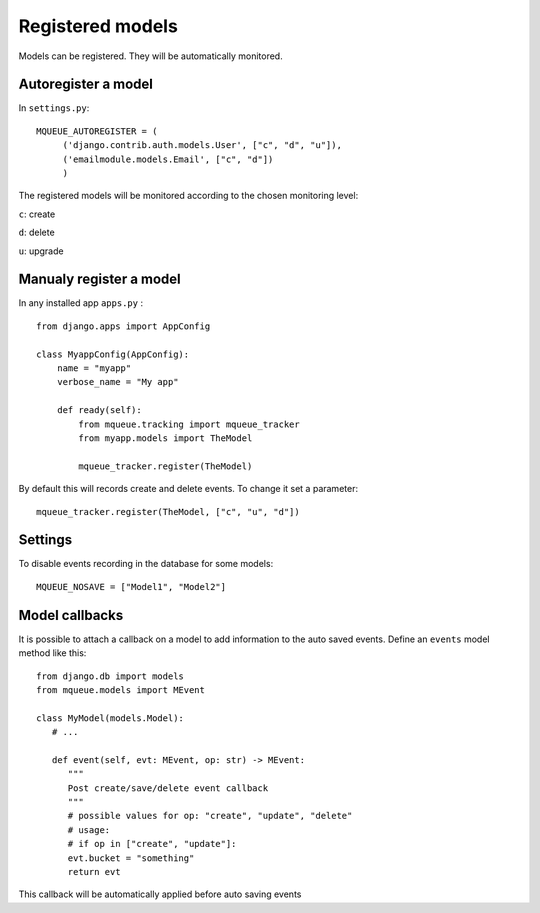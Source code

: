 Registered models
=================

.. highlight:: python

Models can be registered. They will be automatically monitored.

Autoregister a model
^^^^^^^^^^^^^^^^^^^^

In ``settings.py``:

::

   MQUEUE_AUTOREGISTER = (
   	('django.contrib.auth.models.User', ["c", "d", "u"]),
   	('emailmodule.models.Email', ["c", "d"])
   	)

The registered models will be monitored according to the chosen monitoring level: 

``c``: create

``d``: delete

``u``: upgrade

Manualy register a model
^^^^^^^^^^^^^^^^^^^^^^^^

In any installed app ``apps.py`` :

::

   from django.apps import AppConfig
   
   class MyappConfig(AppConfig):
       name = "myapp"
       verbose_name = "My app"
       
       def ready(self):
           from mqueue.tracking import mqueue_tracker
           from myapp.models import TheModel
    
           mqueue_tracker.register(TheModel)


By default this will records create and delete events. To change it set a parameter:

::

   mqueue_tracker.register(TheModel, ["c", "u", "d"])
   
   
Settings
^^^^^^^^

To disable events recording in the database for some models:

::

   MQUEUE_NOSAVE = ["Model1", "Model2"]

Model callbacks
^^^^^^^^^^^^^^^

It is possible to attach a callback on a model to add information to the auto saved
events. Define an ``events`` model method like this:

::

   from django.db import models
   from mqueue.models import MEvent

   class MyModel(models.Model):
      # ...

      def event(self, evt: MEvent, op: str) -> MEvent:
         """
         Post create/save/delete event callback
         """
         # possible values for op: "create", "update", "delete"
         # usage:
         # if op in ["create", "update"]:
         evt.bucket = "something"
         return evt

This callback will be automatically applied before auto saving events



